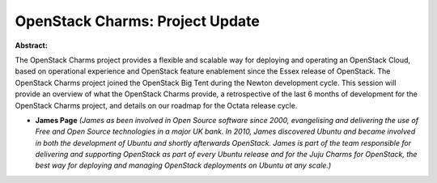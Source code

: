 OpenStack Charms: Project Update
~~~~~~~~~~~~~~~~~~~~~~~~~~~~~~~~

**Abstract:**

The OpenStack Charms project provides a flexible and scalable way for deploying and operating an OpenStack Cloud, based on operational experience and OpenStack feature enablement since the Essex release of OpenStack. The OpenStack Charms project joined the OpenStack Big Tent during the Newton development cycle. This session will provide an overview of what the OpenStack Charms provide, a retrospective of the last 6 months of development for the OpenStack Charms project, and details on our roadmap for the Octata release cycle.


* **James Page** *(James as been involved in Open Source software since 2000, evangelising and delivering the use of Free and Open Source technologies in a major UK bank. In 2010, James discovered Ubuntu and became involved in both the development of Ubuntu and shortly afterwards OpenStack. James is part of the team responsible for delivering and supporting OpenStack as part of every Ubuntu release and for the Juju Charms for OpenStack, the best way for deploying and managing OpenStack deployments on Ubuntu at any scale.)*
